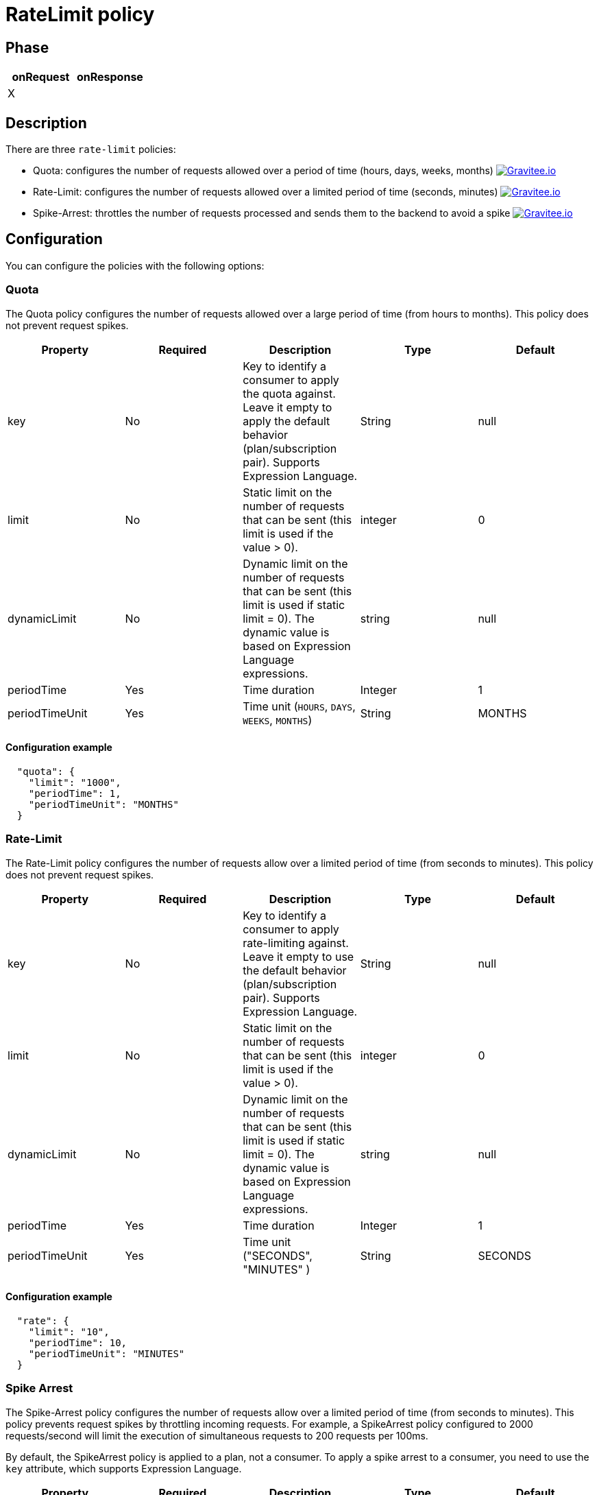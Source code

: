 = RateLimit policy

ifdef::env-github[]
image:https://img.shields.io/badge/License-Apache%202.0-blue.svg["License", link="https://github.com/gravitee-io/gravitee-policy-ratelimit/blob/master/LICENSE.txt"]
image:https://img.shields.io/badge/semantic--release-conventional%20commits-e10079?logo=semantic-release["Releases", link="https://github.com/gravitee-io/gravitee-policy-ratelimit/releases"]
image:https://circleci.com/gh/gravitee-io/gravitee-policy-ratelimit.svg?style=svg["CircleCI", link="https://circleci.com/gh/gravitee-io/gravitee-policy-ratelimit"]
endif::[]

== Phase

|===
|onRequest |onResponse

| X
|

|===

== Description

There are three `rate-limit` policies:

* Quota: configures the number of requests allowed over a period of time (hours, days, weeks, months)
image:https://img.shields.io/static/v1?label=Available%20at&message=Gravitee.io&color=1EC9D2["Gravitee.io", link="https://download.gravitee.io/#graviteeio-apim/plugins/policies/gravitee-policy-quota/"]

* Rate-Limit: configures the number of requests allowed over a limited period of time (seconds, minutes)
image:https://img.shields.io/static/v1?label=Available%20at&message=Gravitee.io&color=1EC9D2["Gravitee.io", link="https://download.gravitee.io/#graviteeio-apim/plugins/policies/gravitee-policy-ratelimit/"]

* Spike-Arrest: throttles the number of requests processed and sends them to the backend to avoid a spike
image:https://img.shields.io/static/v1?label=Available%20at&message=Gravitee.io&color=1EC9D2["Gravitee.io", link="https://download.gravitee.io/#graviteeio-apim/plugins/policies/gravitee-policy-spikearrest/"]

== Configuration

You can configure the policies with the following options:

=== Quota

The Quota policy configures the number of requests allowed over a large period of time (from hours to months).
This policy does not prevent request spikes.

|===
|Property |Required |Description |Type |Default

|key
|No
|Key to identify a consumer to apply the quota against. Leave it empty to apply the default behavior (plan/subscription pair). Supports Expression Language.
|String
|null

|limit
|No
|Static limit on the number of requests that can be sent (this limit is used if the value > 0).
|integer
|0

|dynamicLimit
|No
|Dynamic limit on the number of requests that can be sent (this limit is used if static limit = 0). The dynamic value is based on Expression Language expressions.
|string
|null

|periodTime
|Yes
|Time duration
|Integer
|1

|periodTimeUnit
|Yes
|Time unit (`HOURS`, `DAYS`, `WEEKS`, `MONTHS`)
|String
|MONTHS

|===

==== Configuration example

[source, json]
----
  "quota": {
    "limit": "1000",
    "periodTime": 1,
    "periodTimeUnit": "MONTHS"
  }
----

=== Rate-Limit

The Rate-Limit policy configures the number of requests allow over a limited period of time (from seconds to minutes).
This policy does not prevent request spikes.

|===
|Property |Required |Description |Type |Default

|key
|No
|Key to identify a consumer to apply rate-limiting against. Leave it empty to use the default behavior (plan/subscription pair). Supports Expression Language.
|String
|null

|limit
|No
|Static limit on the number of requests that can be sent (this limit is used if the value > 0).
|integer
|0

|dynamicLimit
|No
|Dynamic limit on the number of requests that can be sent (this limit is used if static limit = 0). The dynamic value is based on Expression Language expressions.
|string
|null

|periodTime
|Yes
|Time duration
|Integer
|1

|periodTimeUnit
|Yes
|Time unit ("SECONDS", "MINUTES" )
|String
|SECONDS

|===

==== Configuration example

[source, json]
----
  "rate": {
    "limit": "10",
    "periodTime": 10,
    "periodTimeUnit": "MINUTES"
  }
----

=== Spike Arrest

The Spike-Arrest policy configures the number of requests allow over a limited period of time (from seconds to minutes).
This policy prevents request spikes by throttling incoming requests.
For example, a SpikeArrest policy configured to 2000 requests/second will limit the execution of simultaneous requests to 200 requests per 100ms.

By default, the SpikeArrest policy is applied to a plan, not a consumer. To apply a spike arrest to a consumer, you need to use the `key` attribute, which supports Expression Language.

|===
|Property |Required |Description |Type |Default

|key
|No
|Key to identify a consumer to apply spike arresting against. Leave it empty to use the default behavior. Supports Expression Language (example: `{#request.headers['x-consumer-id']}`).
|String
|null

|limit
|No
|Static limit on the number of requests that can be sent (this limit is used if the value > 0).
|integer
|0

|dynamicLimit
|No
|Dynamic limit on the number of requests that can be sent (this limit is used if static limit = 0). The dynamic value is based on Expression Language expressions.
|string
|null

|periodTime
|Yes
|Time duration
|Integer
|1

|periodTimeUnit
|Yes
|Time unit (`SECONDS`, `MINUTES`)
|String
|SECONDS

|===

==== Configuration example

[source, json]
----
  "spike": {
    "limit": "10",
    "periodTime": 10,
    "periodTimeUnit": "MINUTES"
  }
----

== Errors

=== Default response override

You can use the response template feature to override the default response provided by the policies. These templates must be defined at the API level (see the API Console *Response Templates*
option in the API *Proxy* menu).

=== Error keys

The error keys sent by these policies are as follows:

[cols="2*", options="header"]
|===
^|Key
^|Parameters

.^|RATE_LIMIT_TOO_MANY_REQUESTS
^.^|limit - period_time - period_unit

.^|QUOTA_TOO_MANY_REQUESTS
^.^|limit - period_time - period_unit

.^|SPIKE_ARREST_TOO_MANY_REQUESTS
^.^|limit - period_time - period_unit - slice_limit - slice_period_time - slice_limit_period_unit

|===
